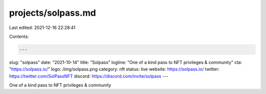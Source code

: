 projects/solpass.md
===================

Last edited: 2021-12-16 22:28:41

Contents:

.. code-block:: md

    ---
slug: "solpass"
date: "2021-10-14"
title: "Solpass"
logline: "One of a kind pass to NFT privileges & community"
cta: "https://solpass.io/"
logo: /img/solpass.png
category: nft
status: live
website: https://solpass.io/
twitter: https://twitter.com/SolPassNFT
discord: https://discord.com/invite/solpass
---

One of a kind pass to NFT privileges & community


